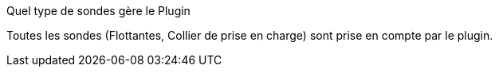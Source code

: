 [panel,primary]
.Quel type de sondes gère le Plugin
--
Toutes les sondes (Flottantes, Collier de prise en charge) sont prise en compte par le plugin.
--
